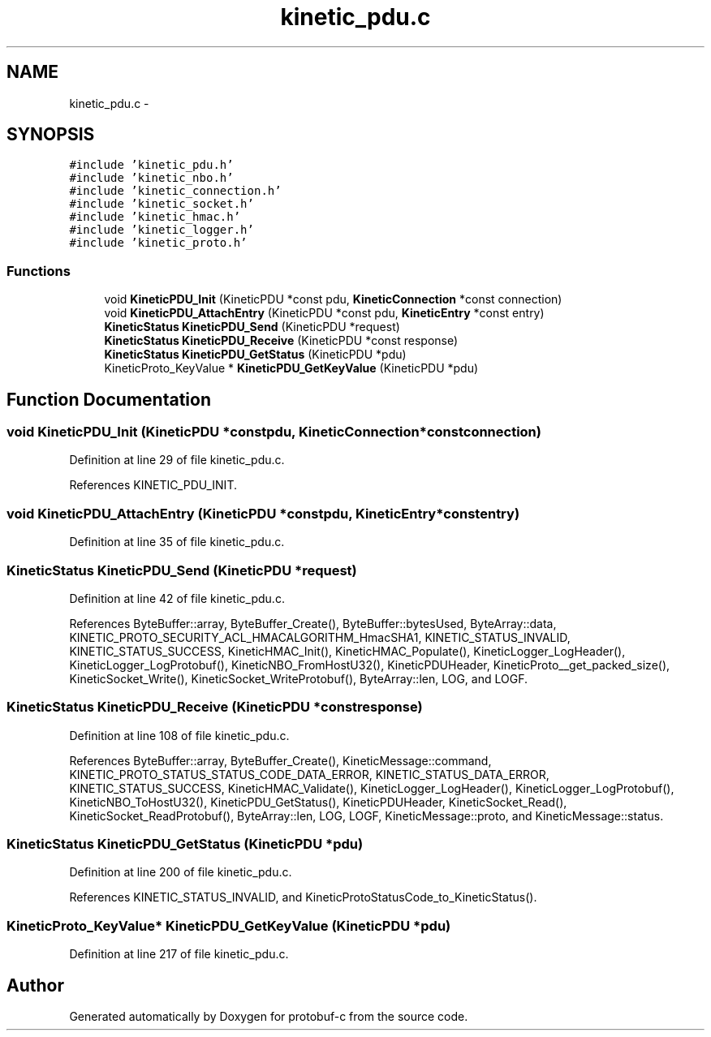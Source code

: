 .TH "kinetic_pdu.c" 3 "Wed Oct 15 2014" "Version v0.7.0" "protobuf-c" \" -*- nroff -*-
.ad l
.nh
.SH NAME
kinetic_pdu.c \- 
.SH SYNOPSIS
.br
.PP
\fC#include 'kinetic_pdu\&.h'\fP
.br
\fC#include 'kinetic_nbo\&.h'\fP
.br
\fC#include 'kinetic_connection\&.h'\fP
.br
\fC#include 'kinetic_socket\&.h'\fP
.br
\fC#include 'kinetic_hmac\&.h'\fP
.br
\fC#include 'kinetic_logger\&.h'\fP
.br
\fC#include 'kinetic_proto\&.h'\fP
.br

.SS "Functions"

.in +1c
.ti -1c
.RI "void \fBKineticPDU_Init\fP (KineticPDU *const pdu, \fBKineticConnection\fP *const connection)"
.br
.ti -1c
.RI "void \fBKineticPDU_AttachEntry\fP (KineticPDU *const pdu, \fBKineticEntry\fP *const entry)"
.br
.ti -1c
.RI "\fBKineticStatus\fP \fBKineticPDU_Send\fP (KineticPDU *request)"
.br
.ti -1c
.RI "\fBKineticStatus\fP \fBKineticPDU_Receive\fP (KineticPDU *const response)"
.br
.ti -1c
.RI "\fBKineticStatus\fP \fBKineticPDU_GetStatus\fP (KineticPDU *pdu)"
.br
.ti -1c
.RI "KineticProto_KeyValue * \fBKineticPDU_GetKeyValue\fP (KineticPDU *pdu)"
.br
.in -1c
.SH "Function Documentation"
.PP 
.SS "void KineticPDU_Init (KineticPDU *constpdu, \fBKineticConnection\fP *constconnection)"

.PP
Definition at line 29 of file kinetic_pdu\&.c\&.
.PP
References KINETIC_PDU_INIT\&.
.SS "void KineticPDU_AttachEntry (KineticPDU *constpdu, \fBKineticEntry\fP *constentry)"

.PP
Definition at line 35 of file kinetic_pdu\&.c\&.
.SS "\fBKineticStatus\fP KineticPDU_Send (KineticPDU *request)"

.PP
Definition at line 42 of file kinetic_pdu\&.c\&.
.PP
References ByteBuffer::array, ByteBuffer_Create(), ByteBuffer::bytesUsed, ByteArray::data, KINETIC_PROTO_SECURITY_ACL_HMACALGORITHM_HmacSHA1, KINETIC_STATUS_INVALID, KINETIC_STATUS_SUCCESS, KineticHMAC_Init(), KineticHMAC_Populate(), KineticLogger_LogHeader(), KineticLogger_LogProtobuf(), KineticNBO_FromHostU32(), KineticPDUHeader, KineticProto__get_packed_size(), KineticSocket_Write(), KineticSocket_WriteProtobuf(), ByteArray::len, LOG, and LOGF\&.
.SS "\fBKineticStatus\fP KineticPDU_Receive (KineticPDU *constresponse)"

.PP
Definition at line 108 of file kinetic_pdu\&.c\&.
.PP
References ByteBuffer::array, ByteBuffer_Create(), KineticMessage::command, KINETIC_PROTO_STATUS_STATUS_CODE_DATA_ERROR, KINETIC_STATUS_DATA_ERROR, KINETIC_STATUS_SUCCESS, KineticHMAC_Validate(), KineticLogger_LogHeader(), KineticLogger_LogProtobuf(), KineticNBO_ToHostU32(), KineticPDU_GetStatus(), KineticPDUHeader, KineticSocket_Read(), KineticSocket_ReadProtobuf(), ByteArray::len, LOG, LOGF, KineticMessage::proto, and KineticMessage::status\&.
.SS "\fBKineticStatus\fP KineticPDU_GetStatus (KineticPDU *pdu)"

.PP
Definition at line 200 of file kinetic_pdu\&.c\&.
.PP
References KINETIC_STATUS_INVALID, and KineticProtoStatusCode_to_KineticStatus()\&.
.SS "KineticProto_KeyValue* KineticPDU_GetKeyValue (KineticPDU *pdu)"

.PP
Definition at line 217 of file kinetic_pdu\&.c\&.
.SH "Author"
.PP 
Generated automatically by Doxygen for protobuf-c from the source code\&.
